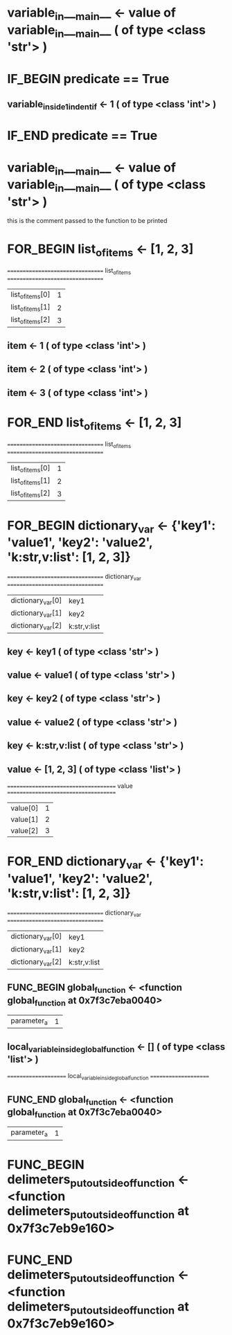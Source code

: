 #+TODO: IF_BEGIN IF_END | 
#+TODO: FOR_BEGIN FOR_END | 
#+TODO: FUNC_BEGIN FUNC_END | 
#+TODO: SWITCH_BEGIN SWITCH_END | 
* variable_in___main__ <- value of variable_in___main__ ( of type <class 'str'> )

* IF_BEGIN predicate == True
** variable_inside_1_indent_if <- 1 ( of type <class 'int'> )
* IF_END predicate == True

* variable_in___main__ <- value of variable_in___main__ ( of type <class 'str'> )
this is the comment passed to the function to be printed

* FOR_BEGIN list_of_items <- [1, 2, 3]
 ================================= list_of_items ================================= 
| list_of_items[0] | 1 |
| list_of_items[1] | 2 |
| list_of_items[2] | 3 |

** item <- 1 ( of type <class 'int'> )
** item <- 2 ( of type <class 'int'> )
** item <- 3 ( of type <class 'int'> )
* FOR_END list_of_items <- [1, 2, 3]
 ================================= list_of_items ================================= 
| list_of_items[0] | 1 |
| list_of_items[1] | 2 |
| list_of_items[2] | 3 |



* FOR_BEGIN dictionary_var <- {'key1': 'value1', 'key2': 'value2', 'k:str,v:list': [1, 2, 3]}
 ================================= dictionary_var ================================= 
| dictionary_var[0] | key1 |
| dictionary_var[1] | key2 |
| dictionary_var[2] | k:str,v:list |

** key <- key1 ( of type <class 'str'> )
** value <- value1 ( of type <class 'str'> )
** key <- key2 ( of type <class 'str'> )
** value <- value2 ( of type <class 'str'> )
** key <- k:str,v:list ( of type <class 'str'> )
** value <- [1, 2, 3] ( of type <class 'list'> )
 ===================================== value ===================================== 
| value[0] | 1 |
| value[1] | 2 |
| value[2] | 3 |

* FOR_END dictionary_var <- {'key1': 'value1', 'key2': 'value2', 'k:str,v:list': [1, 2, 3]}
 ================================= dictionary_var ================================= 
| dictionary_var[0] | key1 |
| dictionary_var[1] | key2 |
| dictionary_var[2] | k:str,v:list |



** FUNC_BEGIN global_function <- <function global_function at 0x7f3c7eba0040>
| parameter_a | 1 |

** local_variable_inside_global_function <- [] ( of type <class 'list'> )
 ===================== local_variable_inside_global_function ===================== 


** FUNC_END global_function <- <function global_function at 0x7f3c7eba0040>
| parameter_a | 1 |


* FUNC_BEGIN delimeters_put_outside_of_function <- <function delimeters_put_outside_of_function at 0x7f3c7eb9e160>



* FUNC_END delimeters_put_outside_of_function <- <function delimeters_put_outside_of_function at 0x7f3c7eb9e160>


